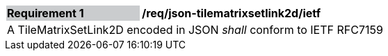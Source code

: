 [[req_json_tilematrixsetlink2d_ietf]]
[width="90%",cols="2,6"]
|===
|*Requirement {counter:req-id}* {set:cellbgcolor:#CACCCE}|*/req/json-tilematrixsetlink2d/ietf* {set:cellbgcolor:#FFFFFF}
2+|A TileMatrixSetLink2D encoded in JSON _shall_ conform to IETF RFC7159
|===
